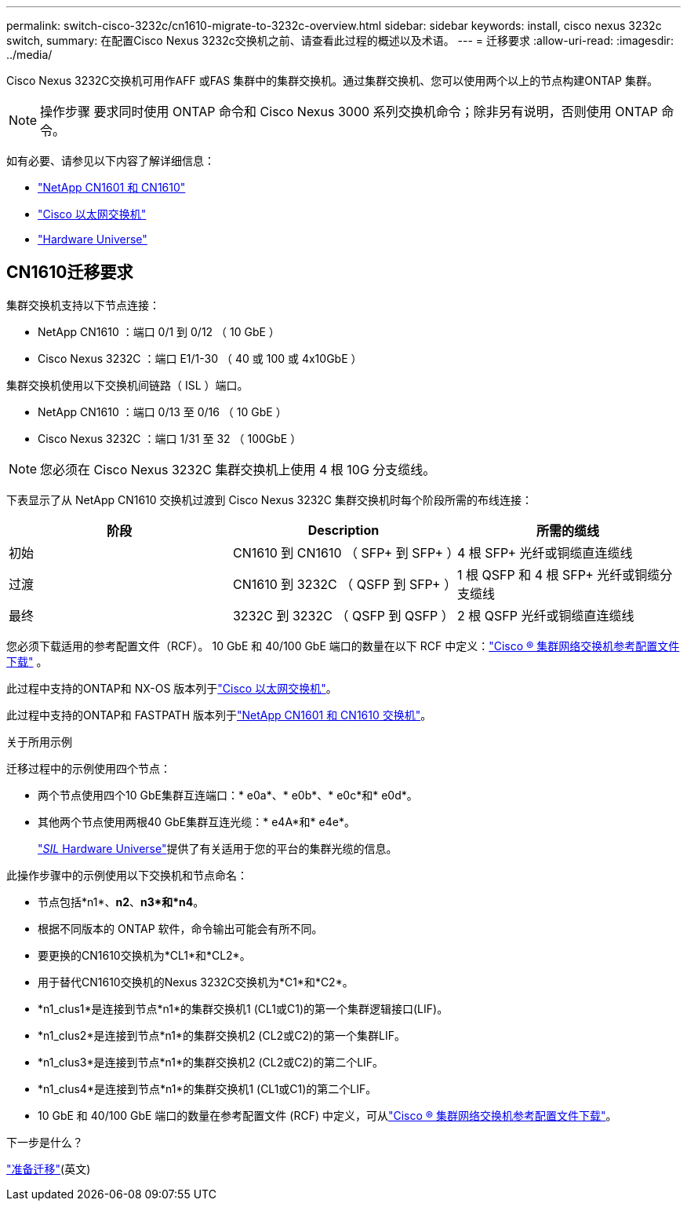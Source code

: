 ---
permalink: switch-cisco-3232c/cn1610-migrate-to-3232c-overview.html 
sidebar: sidebar 
keywords: install, cisco nexus 3232c switch, 
summary: 在配置Cisco Nexus 3232c交换机之前、请查看此过程的概述以及术语。 
---
= 迁移要求
:allow-uri-read: 
:imagesdir: ../media/


[role="lead"]
Cisco Nexus 3232C交换机可用作AFF 或FAS 集群中的集群交换机。通过集群交换机、您可以使用两个以上的节点构建ONTAP 集群。


NOTE: 操作步骤 要求同时使用 ONTAP 命令和 Cisco Nexus 3000 系列交换机命令；除非另有说明，否则使用 ONTAP 命令。

如有必要、请参见以下内容了解详细信息：

* link:https://mysupport.netapp.com/site/products/all/details/netapp-cluster-switches/docs-tab["NetApp CN1601 和 CN1610"^]
* link:https://mysupport.netapp.com/site/info/cisco-ethernet-switch["Cisco 以太网交换机"^]
* link:http://hwu.netapp.com["Hardware Universe"^]




== CN1610迁移要求

集群交换机支持以下节点连接：

* NetApp CN1610 ：端口 0/1 到 0/12 （ 10 GbE ）
* Cisco Nexus 3232C ：端口 E1/1-30 （ 40 或 100 或 4x10GbE ）


集群交换机使用以下交换机间链路（ ISL ）端口。

* NetApp CN1610 ：端口 0/13 至 0/16 （ 10 GbE ）
* Cisco Nexus 3232C ：端口 1/31 至 32 （ 100GbE ）


[NOTE]
====
您必须在 Cisco Nexus 3232C 集群交换机上使用 4 根 10G 分支缆线。

====
下表显示了从 NetApp CN1610 交换机过渡到 Cisco Nexus 3232C 集群交换机时每个阶段所需的布线连接：

|===
| 阶段 | Description | 所需的缆线 


 a| 
初始
 a| 
CN1610 到 CN1610 （ SFP+ 到 SFP+ ）
 a| 
4 根 SFP+ 光纤或铜缆直连缆线



 a| 
过渡
 a| 
CN1610 到 3232C （ QSFP 到 SFP+ ）
 a| 
1 根 QSFP 和 4 根 SFP+ 光纤或铜缆分支缆线



 a| 
最终
 a| 
3232C 到 3232C （ QSFP 到 QSFP ）
 a| 
2 根 QSFP 光纤或铜缆直连缆线

|===
您必须下载适用的参考配置文件（RCF）。  10 GbE 和 40/100 GbE 端口的数量在以下 RCF 中定义：link:https://mysupport.netapp.com/site/products/all/details/cisco-cluster-storage-switch/downloads-tab["Cisco ® 集群网络交换机参考配置文件下载"^] 。

此过程中支持的ONTAP和 NX-OS 版本列于link:https://mysupport.netapp.com/site/info/cisco-ethernet-switch["Cisco 以太网交换机"^]。

此过程中支持的ONTAP和 FASTPATH 版本列于link:https://mysupport.netapp.com/site/products/all/details/netapp-cluster-switches/docs-tab["NetApp CN1601 和 CN1610 交换机"^]。

.关于所用示例
迁移过程中的示例使用四个节点：

* 两个节点使用四个10 GbE集群互连端口：* e0a*、* e0b*、* e0c*和* e0d*。
* 其他两个节点使用两根40 GbE集群互连光缆：* e4A*和* e4e*。
+
link:https://hwu.netapp.com/["_SIL_ Hardware Universe"^]提供了有关适用于您的平台的集群光缆的信息。



此操作步骤中的示例使用以下交换机和节点命名：

* 节点包括*n1*、*n2*、*n3*和*n4*。
* 根据不同版本的 ONTAP 软件，命令输出可能会有所不同。
* 要更换的CN1610交换机为*CL1*和*CL2*。
* 用于替代CN1610交换机的Nexus 3232C交换机为*C1*和*C2*。
* *n1_clus1*是连接到节点*n1*的集群交换机1 (CL1或C1)的第一个集群逻辑接口(LIF)。
* *n1_clus2*是连接到节点*n1*的集群交换机2 (CL2或C2)的第一个集群LIF。
* *n1_clus3*是连接到节点*n1*的集群交换机2 (CL2或C2)的第二个LIF。
* *n1_clus4*是连接到节点*n1*的集群交换机1 (CL1或C1)的第二个LIF。
* 10 GbE 和 40/100 GbE 端口的数量在参考配置文件 (RCF) 中定义，可从link:https://mysupport.netapp.com/site/products/all/details/cisco-cluster-storage-switch/downloads-tab["Cisco ® 集群网络交换机参考配置文件下载"^]。


.下一步是什么？
link:cn1610-prepare-to-migrate.html["准备迁移"](英文)
